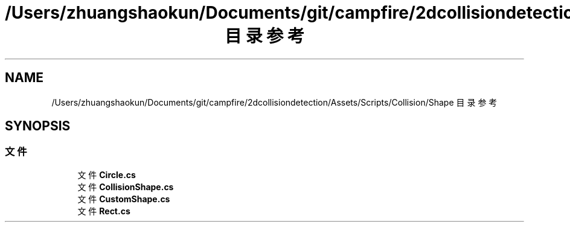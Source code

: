 .TH "/Users/zhuangshaokun/Documents/git/campfire/2dcollisiondetection/Assets/Scripts/Collision/Shape 目录参考" 3 "2022年 十一月 4日 星期五" "PhysicsWorld" \" -*- nroff -*-
.ad l
.nh
.SH NAME
/Users/zhuangshaokun/Documents/git/campfire/2dcollisiondetection/Assets/Scripts/Collision/Shape 目录参考
.SH SYNOPSIS
.br
.PP
.SS "文件"

.in +1c
.ti -1c
.RI "文件 \fBCircle\&.cs\fP"
.br
.ti -1c
.RI "文件 \fBCollisionShape\&.cs\fP"
.br
.ti -1c
.RI "文件 \fBCustomShape\&.cs\fP"
.br
.ti -1c
.RI "文件 \fBRect\&.cs\fP"
.br
.in -1c

